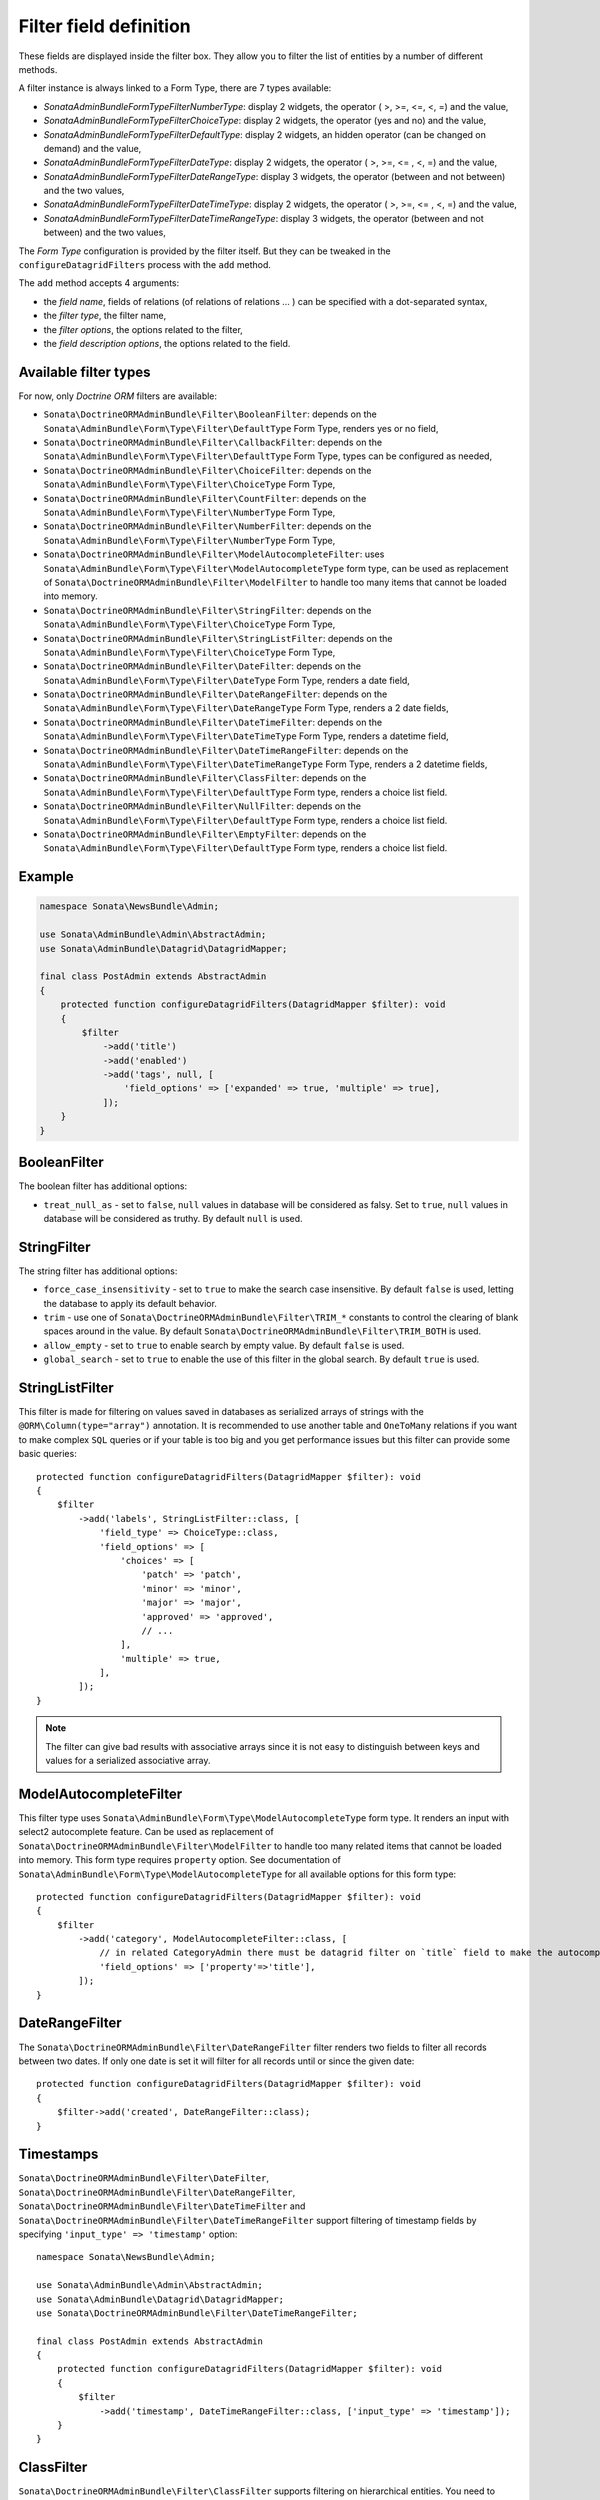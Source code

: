 .. index::
    double: Reference; Templates
    single: Filter type
    single: Filter field

Filter field definition
=======================

These fields are displayed inside the filter box. They allow you to filter the list of entities by a number of different methods.

A filter instance is always linked to a Form Type, there are 7 types available:

* `Sonata\AdminBundle\Form\Type\Filter\NumberType`: display 2 widgets, the operator ( >, >=, <=, <, =) and the value,
* `Sonata\AdminBundle\Form\Type\Filter\ChoiceType`: display 2 widgets, the operator (yes and no) and the value,
* `Sonata\AdminBundle\Form\Type\Filter\DefaultType`: display 2 widgets, an hidden operator (can be changed on demand) and the value,
* `Sonata\AdminBundle\Form\Type\Filter\DateType`: display 2 widgets, the operator ( >, >=, <= , <, =) and the value,
* `Sonata\AdminBundle\Form\Type\Filter\DateRangeType`: display 3 widgets, the operator (between and not between) and the two values,
* `Sonata\AdminBundle\Form\Type\Filter\DateTimeType`: display 2 widgets, the operator ( >, >=, <= , <, =) and the value,
* `Sonata\AdminBundle\Form\Type\Filter\DateTimeRangeType`: display 3 widgets, the operator (between and not between) and the two values,

The `Form Type` configuration is provided by the filter itself.
But they can be tweaked in the ``configureDatagridFilters`` process with the ``add`` method.

The ``add`` method accepts 4 arguments:

* the `field name`, fields of relations (of relations of relations … ) can be
  specified with a dot-separated syntax,
* the `filter type`, the filter name,
* the `filter options`, the options related to the filter,
* the `field description options`, the options related to the field.

Available filter types
----------------------

For now, only `Doctrine ORM` filters are available:

* ``Sonata\DoctrineORMAdminBundle\Filter\BooleanFilter``: depends on the ``Sonata\AdminBundle\Form\Type\Filter\DefaultType`` Form Type, renders yes or no field,
* ``Sonata\DoctrineORMAdminBundle\Filter\CallbackFilter``: depends on the ``Sonata\AdminBundle\Form\Type\Filter\DefaultType`` Form Type, types can be configured as needed,
* ``Sonata\DoctrineORMAdminBundle\Filter\ChoiceFilter``: depends on the ``Sonata\AdminBundle\Form\Type\Filter\ChoiceType`` Form Type,
* ``Sonata\DoctrineORMAdminBundle\Filter\CountFilter``: depends on the ``Sonata\AdminBundle\Form\Type\Filter\NumberType`` Form Type,
* ``Sonata\DoctrineORMAdminBundle\Filter\NumberFilter``: depends on the ``Sonata\AdminBundle\Form\Type\Filter\NumberType`` Form Type,
* ``Sonata\DoctrineORMAdminBundle\Filter\ModelAutocompleteFilter``: uses ``Sonata\AdminBundle\Form\Type\Filter\ModelAutocompleteType`` form type, can be used as replacement of ``Sonata\DoctrineORMAdminBundle\Filter\ModelFilter`` to handle too many items that cannot be loaded into memory.
* ``Sonata\DoctrineORMAdminBundle\Filter\StringFilter``: depends on the ``Sonata\AdminBundle\Form\Type\Filter\ChoiceType`` Form Type,
* ``Sonata\DoctrineORMAdminBundle\Filter\StringListFilter``: depends on the ``Sonata\AdminBundle\Form\Type\Filter\ChoiceType`` Form Type,
* ``Sonata\DoctrineORMAdminBundle\Filter\DateFilter``: depends on the ``Sonata\AdminBundle\Form\Type\Filter\DateType`` Form Type, renders a date field,
* ``Sonata\DoctrineORMAdminBundle\Filter\DateRangeFilter``: depends on the ``Sonata\AdminBundle\Form\Type\Filter\DateRangeType`` Form Type, renders a 2 date fields,
* ``Sonata\DoctrineORMAdminBundle\Filter\DateTimeFilter``: depends on the ``Sonata\AdminBundle\Form\Type\Filter\DateTimeType`` Form Type, renders a datetime field,
* ``Sonata\DoctrineORMAdminBundle\Filter\DateTimeRangeFilter``: depends on the ``Sonata\AdminBundle\Form\Type\Filter\DateTimeRangeType`` Form Type, renders a 2 datetime fields,
* ``Sonata\DoctrineORMAdminBundle\Filter\ClassFilter``: depends on the ``Sonata\AdminBundle\Form\Type\Filter\DefaultType`` Form type, renders a choice list field.
* ``Sonata\DoctrineORMAdminBundle\Filter\NullFilter``: depends on the ``Sonata\AdminBundle\Form\Type\Filter\DefaultType`` Form type, renders a choice list field.
* ``Sonata\DoctrineORMAdminBundle\Filter\EmptyFilter``: depends on the ``Sonata\AdminBundle\Form\Type\Filter\DefaultType`` Form type, renders a choice list field.

Example
-------

.. code-block:: php

    namespace Sonata\NewsBundle\Admin;

    use Sonata\AdminBundle\Admin\AbstractAdmin;
    use Sonata\AdminBundle\Datagrid\DatagridMapper;

    final class PostAdmin extends AbstractAdmin
    {
        protected function configureDatagridFilters(DatagridMapper $filter): void
        {
            $filter
                ->add('title')
                ->add('enabled')
                ->add('tags', null, [
                    'field_options' => ['expanded' => true, 'multiple' => true],
                ]);
        }
    }

BooleanFilter
-------------

The boolean filter has additional options:

* ``treat_null_as`` - set to ``false``, ``null`` values in database will be considered as falsy. Set to ``true``,
  ``null`` values in database will be considered as truthy. By default ``null`` is used.

StringFilter
------------

The string filter has additional options:

* ``force_case_insensitivity`` - set to ``true`` to make the search case insensitive. By default ``false`` is used,
  letting the database to apply its default behavior.
* ``trim`` - use one of ``Sonata\DoctrineORMAdminBundle\Filter\TRIM_*`` constants to control the clearing of blank spaces around in the value. By default ``Sonata\DoctrineORMAdminBundle\Filter\TRIM_BOTH`` is used.
* ``allow_empty`` - set to ``true`` to enable search by empty value. By default ``false`` is used.
* ``global_search`` - set to ``true`` to enable the use of this filter in the global search. By default ``true`` is used.

StringListFilter
----------------

This filter is made for filtering on values saved in databases as serialized arrays of strings with the
``@ORM\Column(type="array")`` annotation. It is recommended to use another table and ``OneToMany`` relations
if you want to make complex ``SQL`` queries or if your table is too big and you get performance issues but
this filter can provide some basic queries::

    protected function configureDatagridFilters(DatagridMapper $filter): void
    {
        $filter
            ->add('labels', StringListFilter::class, [
                'field_type' => ChoiceType::class,
                'field_options' => [
                    'choices' => [
                        'patch' => 'patch',
                        'minor' => 'minor',
                        'major' => 'major',
                        'approved' => 'approved',
                        // ...
                    ],
                    'multiple' => true,
                ],
            ]);
    }

.. note::

    The filter can give bad results with associative arrays since it is not easy to distinguish between keys
    and values for a serialized associative array.

ModelAutocompleteFilter
-----------------------

This filter type uses ``Sonata\AdminBundle\Form\Type\ModelAutocompleteType`` form type. It renders an input with select2 autocomplete feature.
Can be used as replacement of ``Sonata\DoctrineORMAdminBundle\Filter\ModelFilter`` to handle too many related items that cannot be loaded into memory.
This form type requires ``property`` option. See documentation of ``Sonata\AdminBundle\Form\Type\ModelAutocompleteType`` for all available options for this form type::

    protected function configureDatagridFilters(DatagridMapper $filter): void
    {
        $filter
            ->add('category', ModelAutocompleteFilter::class, [
                // in related CategoryAdmin there must be datagrid filter on `title` field to make the autocompletion work
                'field_options' => ['property'=>'title'],
            ]);
    }

DateRangeFilter
---------------

The ``Sonata\DoctrineORMAdminBundle\Filter\DateRangeFilter`` filter renders two fields to filter all records between two dates.
If only one date is set it will filter for all records until or since the given date::

    protected function configureDatagridFilters(DatagridMapper $filter): void
    {
        $filter->add('created', DateRangeFilter::class);
    }

Timestamps
----------

``Sonata\DoctrineORMAdminBundle\Filter\DateFilter``, ``Sonata\DoctrineORMAdminBundle\Filter\DateRangeFilter``, ``Sonata\DoctrineORMAdminBundle\Filter\DateTimeFilter`` and ``Sonata\DoctrineORMAdminBundle\Filter\DateTimeRangeFilter``
support filtering of timestamp fields by specifying ``'input_type' => 'timestamp'`` option::

    namespace Sonata\NewsBundle\Admin;

    use Sonata\AdminBundle\Admin\AbstractAdmin;
    use Sonata\AdminBundle\Datagrid\DatagridMapper;
    use Sonata\DoctrineORMAdminBundle\Filter\DateTimeRangeFilter;

    final class PostAdmin extends AbstractAdmin
    {
        protected function configureDatagridFilters(DatagridMapper $filter): void
        {
            $filter
                ->add('timestamp', DateTimeRangeFilter::class, ['input_type' => 'timestamp']);
        }
    }

ClassFilter
-----------

``Sonata\DoctrineORMAdminBundle\Filter\ClassFilter`` supports filtering on hierarchical entities. You need to specify the ``sub_classes`` option::

    namespace Sonata\NewsBundle\Admin;

    use Sonata\AdminBundle\Admin\AbstractAdmin;
    use Sonata\AdminBundle\Datagrid\DatagridMapper;
    use Sonata\DoctrineORMAdminBundle\Filter\ClassFilter;

    final class PostAdmin extends AbstractAdmin
    {
        protected function configureDatagridFilters(DatagridMapper $filter): void
        {
            $filter
                ->add('type', ClassFilter::class, ['sub_classes' => $this->getSubClasses()]);
        }
    }

NullFilter
----------

``Sonata\DoctrineORMAdminBundle\Filter\NullFilter`` supports filtering for null entity fields::

    namespace Sonata\NewsBundle\Admin;

    use Sonata\AdminBundle\Admin\AbstractAdmin;
    use Sonata\AdminBundle\Datagrid\DatagridMapper;
    use Sonata\AdminBundle\Filter\NullFilter;

    final class PostAdmin extends AbstractAdmin
    {
        protected function configureDatagridFilters(DatagridMapper $filter): void
        {
            $filter
                ->add('deleted', NullFilter::class, ['field_name' => 'deletedAt']);
        }
    }

The ``inverse`` option can be used to filter values that are not null.

EmptyFilter
-----------

``Sonata\DoctrineORMAdminBundle\Filter\EmptyFilter`` supports filtering for empty OneToMany relations::

    namespace Sonata\NewsBundle\Admin;

    use Sonata\AdminBundle\Admin\AbstractAdmin;
    use Sonata\AdminBundle\Datagrid\DatagridMapper;
    use Sonata\AdminBundle\Filter\NullFilter;

    final class PostAdmin extends AbstractAdmin
    {
        protected function configureDatagridFilters(DatagridMapper $datagridMapper)
        {
            $datagridMapper
                ->add('tags', EmptyFilter::class);
        }
    }

The ``inverse`` option can be used to filter values that are not empty.

ChoiceFilter
------------

``Sonata\DoctrineORMAdminBundle\Filter\ChoiceFilter`` supports filtering for custom values::

    // src/Admin/BlogPostAdmin.php

    namespace App\Admin;

    use Sonata\AdminBundle\Datagrid\DatagridMapper;
    use Sonata\DoctrineORMAdminBundle\Filter\ChoiceFilter;
    use Symfony\Component\Form\Extension\Core\Type\ChoiceType;

    final class BlogPostAdmin extends AbstractAdmin
    {
        protected function configureDatagridFilters(DatagridMapper $datagrid): void
        {
            $datagrid
                ->add('title')
                ->add('state', ChoiceFilter::class, [
                    'label' => 'State',
                    'field_type' => ChoiceType::class,
                    'field_options' => [
                        'choices' => [
                            'new' => 'new',
                            'open' => 'open',
                            'closed' => 'closed',
                        ],                        
                    ],
                ])
            ;
        }
    }

Advanced usage
--------------

Filtering by sub entity properties
^^^^^^^^^^^^^^^^^^^^^^^^^^^^^^^^^^

If you need to filter your base entities by the value of a sub entity property, you can simply use the dot-separated notation::

    namespace App\Admin;

    use Sonata\AdminBundle\Admin\AbstractAdmin;
    use Sonata\AdminBundle\Datagrid\DatagridMapper;

    final class UserAdmin extends AbstractAdmin
    {
        protected function configureDatagridFilters(DatagridMapper $filter): void
        {
            $filter
                ->add('id')
                ->add('firstName')
                ->add('lastName')
                ->add('address.street')
                ->add('address.ZIPCode')
                ->add('address.town');
        }
    }

.. note::

    This only makes sense when the prefix path is made of entities, not collections.

Label
^^^^^

You can customize the label which appears on the main widget by using a ``label`` option::

    protected function configureDatagridFilters(DatagridMapper $filter): void
    {
        $filter
            ->add('tags', null, [
                'label' => 'les tags'
                'field_options' => ['expanded' => true, 'multiple' => true],
            ]);
    }

Callback
^^^^^^^^

To create a custom callback filter, two methods need to be implemented:

* one to define the field type,
* one to define how to use the field's value.

The latter shall return whether the filter actually is applied to the queryBuilder or not.
In this example, ``getWithOpenCommentField`` and ``getWithOpenCommentFilter`` implement this functionality::

    namespace Sonata\NewsBundle\Admin;

    use Sonata\AdminBundle\Admin\AbstractAdmin;
    use Sonata\AdminBundle\Datagrid\DatagridMapper;
    use Sonata\DoctrineORMAdminBundle\Datagrid\ProxyQueryInterface;
    use Sonata\DoctrineORMAdminBundle\Filter\CallbackFilter;
    use Symfony\Component\Form\Extension\Core\Type\CheckboxType;

    use Application\Sonata\NewsBundle\Entity\Comment;

    final class PostAdmin extends AbstractAdmin
    {
        protected function configureDatagridFilters(DatagridMapper $filter): void
        {
            $filter
                ->add('title')
                ->add('enabled')
                ->add('tags', null, [
                    'field_options' => ['expanded' => true, 'multiple' => true],
                ])
                ->add('author')
                ->add('with_open_comments', CallbackFilter::class, [
    //                'callback'   => [$this, 'getWithOpenCommentFilter'],
                    'callback' => static function(ProxyQueryInterface $query, string $alias, string $field, array $data): bool {
                        if (!$data['value']) {
                            return false;
                        }

                        $query
                            ->leftJoin(sprintf('%s.comments', $alias), 'c')
                            ->andWhere('c.status = :status')
                            ->setParameter('status', Comment::STATUS_MODERATE);

                        return true;
                    },
                    'field_type' => CheckboxType::class
                ]);
        }

        public function getWithOpenCommentFilter(ProxyQueryInterface $query, string $alias, string $field, array $data): bool
        {
            if (!$data['value']) {
                return false;
            }

            $query
                ->leftJoin(sprintf('%s.comments', $alias), 'c')
                ->andWhere('c.status = :status')
                ->setParameter('status', Comment::STATUS_MODERATE);

            return true;
        }
    }
